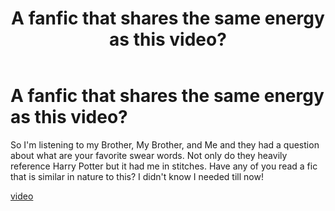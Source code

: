 #+TITLE: A fanfic that shares the same energy as this video?

* A fanfic that shares the same energy as this video?
:PROPERTIES:
:Author: CaptainMarv3l
:Score: 3
:DateUnix: 1609557071.0
:DateShort: 2021-Jan-02
:FlairText: Recommendation
:END:
So I'm listening to my Brother, My Brother, and Me and they had a question about what are your favorite swear words. Not only do they heavily reference Harry Potter but it had me in stitches. Have any of you read a fic that is similar in nature to this? I didn't know I needed till now!

[[https://youtu.be/MIQ9teFAIg8][video]]

